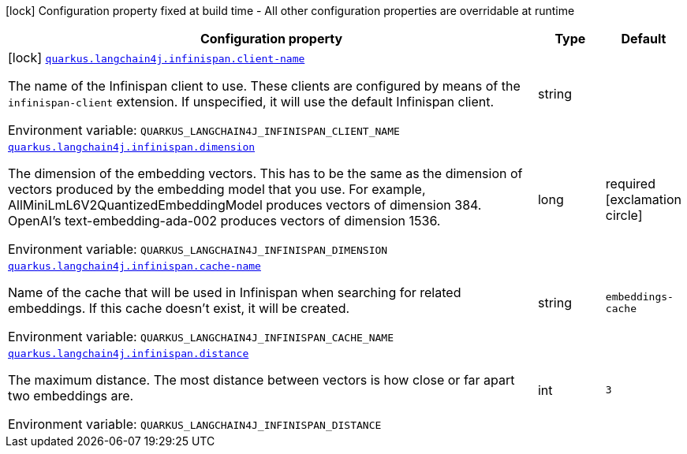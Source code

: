 :summaryTableId: quarkus-langchain4j-infinispan_quarkus-langchain4j
[.configuration-legend]
icon:lock[title=Fixed at build time] Configuration property fixed at build time - All other configuration properties are overridable at runtime
[.configuration-reference.searchable, cols="80,.^10,.^10"]
|===

h|[.header-title]##Configuration property##
h|Type
h|Default

a|icon:lock[title=Fixed at build time] [[quarkus-langchain4j-infinispan_quarkus-langchain4j-infinispan-client-name]] [.property-path]##link:#quarkus-langchain4j-infinispan_quarkus-langchain4j-infinispan-client-name[`quarkus.langchain4j.infinispan.client-name`]##

[.description]
--
The name of the Infinispan client to use. These clients are configured by means of the `infinispan-client` extension. If unspecified, it will use the default Infinispan client.


ifdef::add-copy-button-to-env-var[]
Environment variable: env_var_with_copy_button:+++QUARKUS_LANGCHAIN4J_INFINISPAN_CLIENT_NAME+++[]
endif::add-copy-button-to-env-var[]
ifndef::add-copy-button-to-env-var[]
Environment variable: `+++QUARKUS_LANGCHAIN4J_INFINISPAN_CLIENT_NAME+++`
endif::add-copy-button-to-env-var[]
--
|string
|

a| [[quarkus-langchain4j-infinispan_quarkus-langchain4j-infinispan-dimension]] [.property-path]##link:#quarkus-langchain4j-infinispan_quarkus-langchain4j-infinispan-dimension[`quarkus.langchain4j.infinispan.dimension`]##

[.description]
--
The dimension of the embedding vectors. This has to be the same as the dimension of vectors produced by the embedding model that you use. For example, AllMiniLmL6V2QuantizedEmbeddingModel produces vectors of dimension 384. OpenAI's text-embedding-ada-002 produces vectors of dimension 1536.


ifdef::add-copy-button-to-env-var[]
Environment variable: env_var_with_copy_button:+++QUARKUS_LANGCHAIN4J_INFINISPAN_DIMENSION+++[]
endif::add-copy-button-to-env-var[]
ifndef::add-copy-button-to-env-var[]
Environment variable: `+++QUARKUS_LANGCHAIN4J_INFINISPAN_DIMENSION+++`
endif::add-copy-button-to-env-var[]
--
|long
|required icon:exclamation-circle[title=Configuration property is required]

a| [[quarkus-langchain4j-infinispan_quarkus-langchain4j-infinispan-cache-name]] [.property-path]##link:#quarkus-langchain4j-infinispan_quarkus-langchain4j-infinispan-cache-name[`quarkus.langchain4j.infinispan.cache-name`]##

[.description]
--
Name of the cache that will be used in Infinispan when searching for related embeddings. If this cache doesn't exist, it will be created.


ifdef::add-copy-button-to-env-var[]
Environment variable: env_var_with_copy_button:+++QUARKUS_LANGCHAIN4J_INFINISPAN_CACHE_NAME+++[]
endif::add-copy-button-to-env-var[]
ifndef::add-copy-button-to-env-var[]
Environment variable: `+++QUARKUS_LANGCHAIN4J_INFINISPAN_CACHE_NAME+++`
endif::add-copy-button-to-env-var[]
--
|string
|`embeddings-cache`

a| [[quarkus-langchain4j-infinispan_quarkus-langchain4j-infinispan-distance]] [.property-path]##link:#quarkus-langchain4j-infinispan_quarkus-langchain4j-infinispan-distance[`quarkus.langchain4j.infinispan.distance`]##

[.description]
--
The maximum distance. The most distance between vectors is how close or far apart two embeddings are.


ifdef::add-copy-button-to-env-var[]
Environment variable: env_var_with_copy_button:+++QUARKUS_LANGCHAIN4J_INFINISPAN_DISTANCE+++[]
endif::add-copy-button-to-env-var[]
ifndef::add-copy-button-to-env-var[]
Environment variable: `+++QUARKUS_LANGCHAIN4J_INFINISPAN_DISTANCE+++`
endif::add-copy-button-to-env-var[]
--
|int
|`3`

|===


:!summaryTableId: